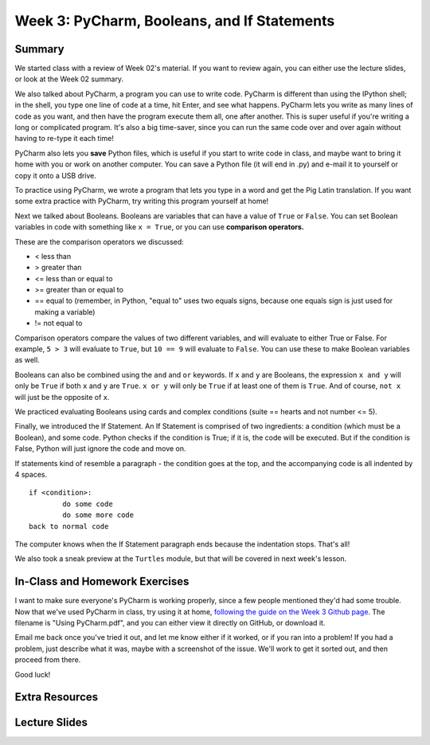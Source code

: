 Week 3: PyCharm, Booleans, and If Statements
===============

Summary
^^^^^^^

We started class with a review of Week 02's material. If you want to review again, you can either use the lecture slides, or look at the Week 02 summary.

We also talked about PyCharm, a program you can use to write code. PyCharm is different than using the IPython shell; in the shell, you type one line of code at a time, hit Enter, and see what happens. PyCharm lets you write as many lines of code as you want, and then have the program execute them all, one after another. This is super useful if you're writing a long or complicated program. It's also a big time-saver, since you can run the same code over and over again without having to re-type it each time!

PyCharm also lets you **save** Python files, which is useful if you start to write code in class, and maybe want to bring it home with you or work on another computer. You can save a Python file (it will end in .py) and e-mail it to yourself or copy it onto a USB drive.

To practice using PyCharm, we wrote a program that lets you type in a word and get the Pig Latin translation. If you want some extra practice with PyCharm, try writing this program yourself at home!

Next we talked about Booleans. Booleans are variables that can have a value of ``True`` or ``False``. You can set Boolean variables in code with something like ``x = True``, or you can use **comparison operators.** 

These are the comparison operators we discussed:

- < less than
- > greater than
- <= less than or equal to
- >= greater than or equal to
- == equal to (remember, in Python, "equal to" uses two equals signs, because one equals sign is just used for making a variable)
- != not equal to

Comparison operators compare the values of two different variables, and will evaluate to either True or False. For example, ``5 > 3`` will evaluate to ``True``, but ``10 == 9`` will evaluate to ``False``. You can use these to make Boolean variables as well.

Booleans can also be combined using the ``and`` and ``or`` keywords. If ``x`` and ``y`` are Booleans, the expression ``x and y`` will only be ``True`` if both ``x`` and ``y`` are ``True``. ``x or y`` will only be ``True`` if at least one of them is ``True``. And of course, ``not x`` will just be the opposite of ``x``.

We practiced evaluating Booleans using cards and complex conditions (suite == hearts and not number <= 5).

Finally, we introduced the If Statement. An If Statement is comprised of two ingredients: a condition (which must be a Boolean), and some code. Python checks if the condition is True; if it is, the code will be executed. But if the condition is False, Python will just ignore the code and move on.

If statements kind of resemble a paragraph - the condition goes at the top, and the accompanying code is all indented by 4 spaces.
::
	if <condition>:
		do some code
		do some more code
	back to normal code
	
The computer knows when the If Statement paragraph ends because the indentation stops. That's all!

We also took a sneak preview at the ``Turtles`` module, but that will be covered in next week's lesson.


In-Class and Homework Exercises
^^^^^^^^^^^^^^^^^^^^^^^^^^^^^^^

I want to make sure everyone's PyCharm is working properly, since a few people mentioned they'd had some trouble. Now that we've used PyCharm in class, try using it at home, `following the guide on the Week 3 Github page <https://github.com/Heroes-Academy/Intro-to-Python-Spring-2016/tree/master/code/Week%2003>`_. The filename is "Using PyCharm.pdf", and you can either view it directly on GitHub, or download it.

Email me back once you've tried it out, and let me know either if it worked, or if you ran into a problem! If you had a problem, just describe what it was, maybe with a screenshot of the issue. We'll work to get it sorted out, and then proceed from there.

Good luck!


Extra Resources
^^^^^^^^^^^^^^^


Lecture Slides
^^^^^^^^^^^^^^

.. raw:: html

    <iframe src="https://docs.google.com/presentation/d/19ZBXLQZNIYVQDRpiXFxIKeccMw3QvHT4T0F89_NCFQo/embed?start=false&loop=false&delayms=30000" frameborder="0" width="480" height="299" allowfullscreen="true" mozallowfullscreen="true" webkitallowfullscreen="true"></iframe>

